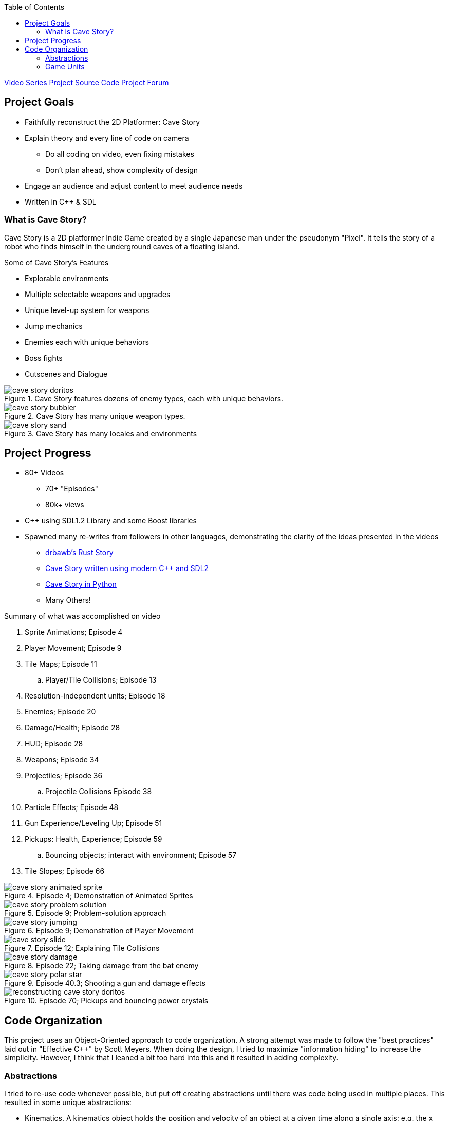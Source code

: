 :imagesdir: ./portfolio_posts
:source-highlighter: pygments
:pygments-style: default
:pygments-css: style
:pygments-linenums-mode: inline
:toc:

https://www.youtube.com/playlist?list=PL006xsVEsbKjSKBmLu1clo85yLrwjY67X[Video Series]
https://github.com/chebert/cavestory-screencast[Project Source Code]
https://www.reddit.com/r/reconstructcavestory/[Project Forum]

== Project Goals

* Faithfully reconstruct the 2D Platformer: Cave Story
* Explain theory and every line of code on camera
** Do all coding on video, even fixing mistakes
** Don't plan ahead, show complexity of design
* Engage an audience and adjust content to meet audience needs
* Written in C++ & SDL

=== What is Cave Story?

Cave Story is a 2D platformer Indie Game created by a single Japanese man under the pseudonym "Pixel".
It tells the story of a robot who finds himself in the underground caves of a floating island.

.Some of Cave Story's Features
* Explorable environments
* Multiple selectable weapons and upgrades
* Unique level-up system for weapons
* Jump mechanics
* Enemies each with unique behaviors
* Boss fights
* Cutscenes and Dialogue

.Cave Story features dozens of enemy types, each with unique behaviors.
image::cave-story-doritos.png[]

.Cave Story has many unique weapon types.
image::cave-story-bubbler.png[]

.Cave Story has many locales and environments
image::cave-story-sand.png[]

== Project Progress

* 80+ Videos
** 70+ "Episodes"
** 80k+ views
* C++ using SDL1.2 Library and some Boost libraries
* Spawned many re-writes from followers in other languages, demonstrating the clarity of the ideas presented in the videos
** https://github.com/drbawb/rust-story[drbawb's Rust Story]
** https://github.com/JIghtuse/cavestory-sdl2[Cave Story written using modern C++ and SDL2]
** https://github.com/mystal/cavestory-pysdl2[Cave Story in Python]
** Many Others!

.Summary of what was accomplished on video
. Sprite Animations; Episode 4
. Player Movement; Episode 9
. Tile Maps; Episode 11
.. Player/Tile Collisions; Episode 13
. Resolution-independent units; Episode 18
. Enemies; Episode 20
. Damage/Health; Episode 28
. HUD; Episode 28
. Weapons; Episode 34
. Projectiles; Episode 36
.. Projectile Collisions Episode 38
. Particle Effects; Episode 48
. Gun Experience/Leveling Up; Episode 51
. Pickups: Health, Experience; Episode 59
.. Bouncing objects; interact with environment; Episode 57
. Tile Slopes; Episode 66

.Episode 4; Demonstration of Animated Sprites
image::cave-story-animated-sprite.gif[]

.Episode 9; Problem-solution approach
image::cave-story-problem-solution.png[]

.Episode 9; Demonstration of Player Movement
image::cave-story-jumping.gif[]

.Episode 12; Explaining Tile Collisions
image::cave-story-slide.png[]

.Episode 22; Taking damage from the bat enemy
image::cave-story-damage.gif[]

.Episode 40.3; Shooting a gun and damage effects
image::cave-story-polar-star.gif[]

.Episode 70; Pickups and bouncing power crystals
image::reconstructing-cave-story-doritos.png[]

== Code Organization

This project uses an Object-Oriented approach to code organization.
A strong attempt was made to follow the "best practices" laid out in "Effective C++" by Scott Meyers.
When doing the design, I tried to maximize "information hiding" to increase the simplicity.
However, I think that I leaned a bit too hard into this and it resulted in adding complexity.

=== Abstractions

I tried to re-use code whenever possible, but put off creating abstractions until there was code being used in multiple places.
This resulted in some unique abstractions:

* Kinematics. A kinematics object holds the position and velocity of an object at a given time along a single axis; e.g. the x position an x velocity.
* Accelerators. An accelerator object updates a kinematics object according to some pattern.
Example accelerators are FrictionAccelerator, GravityAccelerator, and ConstantAccelerator.
Making these into an object made sense, since friction for example is dependent on the velocity.
A character may have a gravity accelerator applied to the y direction kinematics and friction applied to the x direction kinematics.
* Composite Collision Rectangle.
The main character's collision box is actually made up of 4 collision boxes, one for each of top, left, bottom, and right.
A composite collision rectangle combines these four rectangles to treat them as one collision rectangle.
* Particle. A particle is an entity that is updated and drawn, does not interact with the environment, and has a short lifespan.
Examples include ProjectileStarParticle, ProjectileWallParticle, and DeathCloudParticle.
* Pickup. A pickup is an entity that provides some status-boosting effect when colliding with the player, is updated and drawn, has a short lifespan.

=== Game Units

Cave Story+, a re-release of Cave Story, has two resolutions: the original using 16x16 pixel tiles and an updated resolution using 32x32 pixel tiles.
In order to facilitate both, a Game Unit was used. All positions, velocities, and accelarations, were converted to use the Game Unit before any calculations were done.
